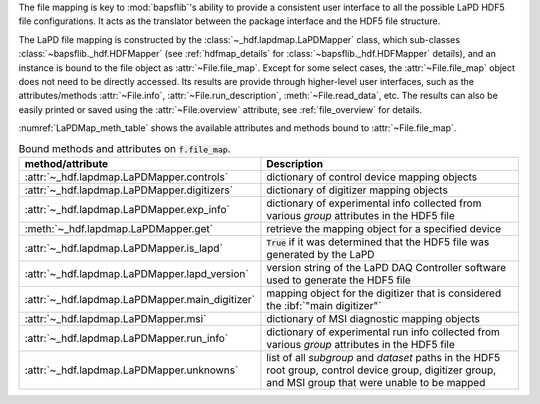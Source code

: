 .. py:currentmodule:: bapsflib.lapd

The file mapping is key to :mod:`bapsflib`'s ability to provide a
consistent user interface to all the possible LaPD HDF5 file
configurations.  It acts as the translator between the package interface
and the HDF5 file structure.

The LaPD file mapping is constructed by the
:class:`~_hdf.lapdmap.LaPDMapper` class, which sub-classes
:class:`~bapsflib._hdf.HDFMapper` (see :ref:`hdfmap_details` for
:class:`~bapsflib._hdf.HDFMapper` details), and an instance is bound to
the file object as :attr:`~File.file_map`.  Except for some select
cases, the :attr:`~File.file_map` object does not need to be directly
accessed.  Its results are provide through higher-level user interfaces,
such as the attributes/methods :attr:`~File.info`,
:attr:`~File.run_description`, :meth:`~File.read_data`, etc.  The
results can also be easily printed or saved using the
:attr:`~File.overview` attribute, see :ref:`file_overview` for details.

:numref:`LaPDMap_meth_table` shows the available attributes and methods
bound to :attr:`~File.file_map`.

.. _LaPDMap_meth_table:

.. csv-table:: Bound methods and attributes on :code:`f.file_map`.
    :header: "method/attribute", "Description"
    :widths: 20, 60

    :attr:`~_hdf.lapdmap.LaPDMapper.controls`, "
    dictionary of control device mapping objects
    "
    :attr:`~_hdf.lapdmap.LaPDMapper.digitizers`, "
    dictionary of digitizer mapping objects
    "
    :attr:`~_hdf.lapdmap.LaPDMapper.exp_info`, "
    dictionary of experimental info collected from various *group*
    attributes in the HDF5 file
    "
    :meth:`~_hdf.lapdmap.LaPDMapper.get`, "
    retrieve the mapping object for a specified device
    "
    :attr:`~_hdf.lapdmap.LaPDMapper.is_lapd`, "
    :code:`True` if it was determined that the HDF5 file was generated
    by the LaPD
    "
    :attr:`~_hdf.lapdmap.LaPDMapper.lapd_version`, "
    version string of the LaPD DAQ Controller software used to generate
    the HDF5 file
    "
    :attr:`~_hdf.lapdmap.LaPDMapper.main_digitizer`, "
    mapping object for the digitizer that is considered the
    :ibf:`""main digitizer""`
    "
    :attr:`~_hdf.lapdmap.LaPDMapper.msi`, "
    dictionary of MSI diagnostic mapping objects
    "
    :attr:`~_hdf.lapdmap.LaPDMapper.run_info`, "
    dictionary of experimental run info collected from various *group*
    attributes in the HDF5 file
    "
    :attr:`~_hdf.lapdmap.LaPDMapper.unknowns`, "
    list of all *subgroup* and *dataset* paths in the HDF5 root group,
    control device group, digitizer group, and MSI group that were
    unable to be mapped
    "
